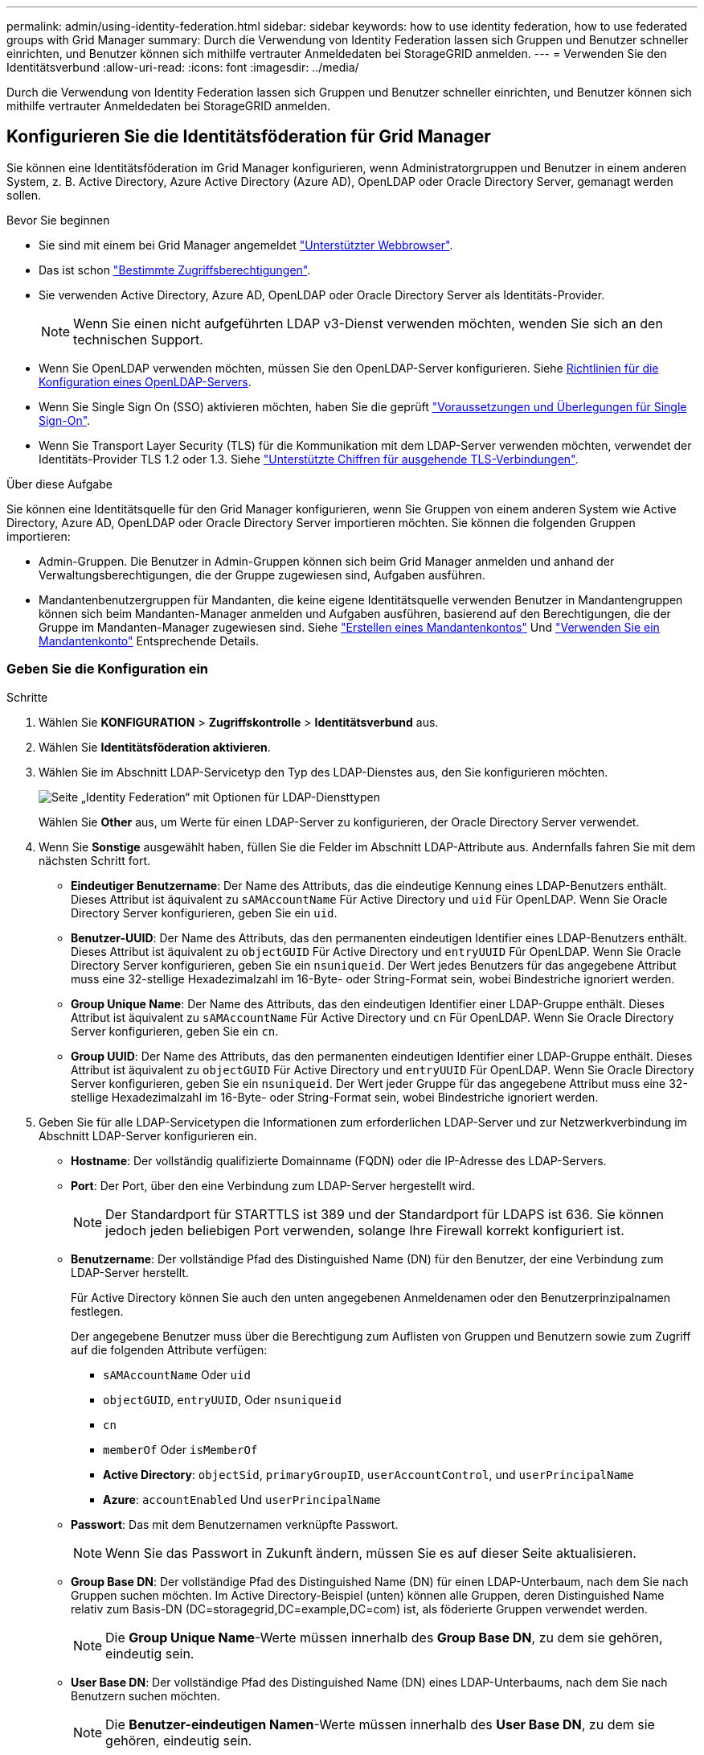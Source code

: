 ---
permalink: admin/using-identity-federation.html 
sidebar: sidebar 
keywords: how to use identity federation, how to use federated groups with Grid Manager 
summary: Durch die Verwendung von Identity Federation lassen sich Gruppen und Benutzer schneller einrichten, und Benutzer können sich mithilfe vertrauter Anmeldedaten bei StorageGRID anmelden. 
---
= Verwenden Sie den Identitätsverbund
:allow-uri-read: 
:icons: font
:imagesdir: ../media/


[role="lead"]
Durch die Verwendung von Identity Federation lassen sich Gruppen und Benutzer schneller einrichten, und Benutzer können sich mithilfe vertrauter Anmeldedaten bei StorageGRID anmelden.



== Konfigurieren Sie die Identitätsföderation für Grid Manager

Sie können eine Identitätsföderation im Grid Manager konfigurieren, wenn Administratorgruppen und Benutzer in einem anderen System, z. B. Active Directory, Azure Active Directory (Azure AD), OpenLDAP oder Oracle Directory Server, gemanagt werden sollen.

.Bevor Sie beginnen
* Sie sind mit einem bei Grid Manager angemeldet link:../admin/web-browser-requirements.html["Unterstützter Webbrowser"].
* Das ist schon link:admin-group-permissions.html["Bestimmte Zugriffsberechtigungen"].
* Sie verwenden Active Directory, Azure AD, OpenLDAP oder Oracle Directory Server als Identitäts-Provider.
+

NOTE: Wenn Sie einen nicht aufgeführten LDAP v3-Dienst verwenden möchten, wenden Sie sich an den technischen Support.

* Wenn Sie OpenLDAP verwenden möchten, müssen Sie den OpenLDAP-Server konfigurieren. Siehe <<Richtlinien für die Konfiguration eines OpenLDAP-Servers>>.
* Wenn Sie Single Sign On (SSO) aktivieren möchten, haben Sie die geprüft link:requirements-for-sso.html["Voraussetzungen und Überlegungen für Single Sign-On"].
* Wenn Sie Transport Layer Security (TLS) für die Kommunikation mit dem LDAP-Server verwenden möchten, verwendet der Identitäts-Provider TLS 1.2 oder 1.3. Siehe link:supported-ciphers-for-outgoing-tls-connections.html["Unterstützte Chiffren für ausgehende TLS-Verbindungen"].


.Über diese Aufgabe
Sie können eine Identitätsquelle für den Grid Manager konfigurieren, wenn Sie Gruppen von einem anderen System wie Active Directory, Azure AD, OpenLDAP oder Oracle Directory Server importieren möchten. Sie können die folgenden Gruppen importieren:

* Admin-Gruppen. Die Benutzer in Admin-Gruppen können sich beim Grid Manager anmelden und anhand der Verwaltungsberechtigungen, die der Gruppe zugewiesen sind, Aufgaben ausführen.
* Mandantenbenutzergruppen für Mandanten, die keine eigene Identitätsquelle verwenden Benutzer in Mandantengruppen können sich beim Mandanten-Manager anmelden und Aufgaben ausführen, basierend auf den Berechtigungen, die der Gruppe im Mandanten-Manager zugewiesen sind. Siehe link:creating-tenant-account.html["Erstellen eines Mandantenkontos"] Und link:../tenant/index.html["Verwenden Sie ein Mandantenkonto"] Entsprechende Details.




=== Geben Sie die Konfiguration ein

.Schritte
. Wählen Sie *KONFIGURATION* > *Zugriffskontrolle* > *Identitätsverbund* aus.
. Wählen Sie *Identitätsföderation aktivieren*.
. Wählen Sie im Abschnitt LDAP-Servicetyp den Typ des LDAP-Dienstes aus, den Sie konfigurieren möchten.
+
image::../media/ldap_service_type.png[Seite „Identity Federation“ mit Optionen für LDAP-Diensttypen]

+
Wählen Sie *Other* aus, um Werte für einen LDAP-Server zu konfigurieren, der Oracle Directory Server verwendet.

. Wenn Sie *Sonstige* ausgewählt haben, füllen Sie die Felder im Abschnitt LDAP-Attribute aus. Andernfalls fahren Sie mit dem nächsten Schritt fort.
+
** *Eindeutiger Benutzername*: Der Name des Attributs, das die eindeutige Kennung eines LDAP-Benutzers enthält. Dieses Attribut ist äquivalent zu `sAMAccountName` Für Active Directory und `uid` Für OpenLDAP. Wenn Sie Oracle Directory Server konfigurieren, geben Sie ein `uid`.
** *Benutzer-UUID*: Der Name des Attributs, das den permanenten eindeutigen Identifier eines LDAP-Benutzers enthält. Dieses Attribut ist äquivalent zu `objectGUID` Für Active Directory und `entryUUID` Für OpenLDAP. Wenn Sie Oracle Directory Server konfigurieren, geben Sie ein `nsuniqueid`. Der Wert jedes Benutzers für das angegebene Attribut muss eine 32-stellige Hexadezimalzahl im 16-Byte- oder String-Format sein, wobei Bindestriche ignoriert werden.
** *Group Unique Name*: Der Name des Attributs, das den eindeutigen Identifier einer LDAP-Gruppe enthält. Dieses Attribut ist äquivalent zu `sAMAccountName` Für Active Directory und `cn` Für OpenLDAP. Wenn Sie Oracle Directory Server konfigurieren, geben Sie ein `cn`.
** *Group UUID*: Der Name des Attributs, das den permanenten eindeutigen Identifier einer LDAP-Gruppe enthält. Dieses Attribut ist äquivalent zu `objectGUID` Für Active Directory und `entryUUID` Für OpenLDAP. Wenn Sie Oracle Directory Server konfigurieren, geben Sie ein `nsuniqueid`. Der Wert jeder Gruppe für das angegebene Attribut muss eine 32-stellige Hexadezimalzahl im 16-Byte- oder String-Format sein, wobei Bindestriche ignoriert werden.


. Geben Sie für alle LDAP-Servicetypen die Informationen zum erforderlichen LDAP-Server und zur Netzwerkverbindung im Abschnitt LDAP-Server konfigurieren ein.
+
** *Hostname*: Der vollständig qualifizierte Domainname (FQDN) oder die IP-Adresse des LDAP-Servers.
** *Port*: Der Port, über den eine Verbindung zum LDAP-Server hergestellt wird.
+

NOTE: Der Standardport für STARTTLS ist 389 und der Standardport für LDAPS ist 636. Sie können jedoch jeden beliebigen Port verwenden, solange Ihre Firewall korrekt konfiguriert ist.

** *Benutzername*: Der vollständige Pfad des Distinguished Name (DN) für den Benutzer, der eine Verbindung zum LDAP-Server herstellt.
+
Für Active Directory können Sie auch den unten angegebenen Anmeldenamen oder den Benutzerprinzipalnamen festlegen.

+
Der angegebene Benutzer muss über die Berechtigung zum Auflisten von Gruppen und Benutzern sowie zum Zugriff auf die folgenden Attribute verfügen:

+
*** `sAMAccountName` Oder `uid`
*** `objectGUID`, `entryUUID`, Oder `nsuniqueid`
*** `cn`
*** `memberOf` Oder `isMemberOf`
*** *Active Directory*: `objectSid`, `primaryGroupID`, `userAccountControl`, und `userPrincipalName`
*** *Azure*: `accountEnabled` Und `userPrincipalName`


** *Passwort*: Das mit dem Benutzernamen verknüpfte Passwort.
+

NOTE: Wenn Sie das Passwort in Zukunft ändern, müssen Sie es auf dieser Seite aktualisieren.

** *Group Base DN*: Der vollständige Pfad des Distinguished Name (DN) für einen LDAP-Unterbaum, nach dem Sie nach Gruppen suchen möchten. Im Active Directory-Beispiel (unten) können alle Gruppen, deren Distinguished Name relativ zum Basis-DN (DC=storagegrid,DC=example,DC=com) ist, als föderierte Gruppen verwendet werden.
+

NOTE: Die *Group Unique Name*-Werte müssen innerhalb des *Group Base DN*, zu dem sie gehören, eindeutig sein.

** *User Base DN*: Der vollständige Pfad des Distinguished Name (DN) eines LDAP-Unterbaums, nach dem Sie nach Benutzern suchen möchten.
+

NOTE: Die *Benutzer-eindeutigen Namen*-Werte müssen innerhalb des *User Base DN*, zu dem sie gehören, eindeutig sein.

** *Bind username Format* (optional): Das Standard-Username Muster StorageGRID sollte verwendet werden, wenn das Muster nicht automatisch ermittelt werden kann.
+
Es wird empfohlen, *Bind username Format* bereitzustellen, da Benutzer sich anmelden können, wenn StorageGRID nicht mit dem Servicekonto verknüpft werden kann.

+
Geben Sie eines der folgenden Muster ein:

+
*** *UserPrincipalName pattern (Active Directory und Azure)*: `[USERNAME]@_example_.com`
*** *Namensmuster für Anmeldung auf der Ebene nach unten (Active Directory und Azure)*: `_example_\[USERNAME]`
*** * Distinguished Name pattern*: `CN=[USERNAME],CN=Users,DC=_example_,DC=com`
+
Fügen Sie *[USERNAME]* genau wie geschrieben ein.





. Wählen Sie im Abschnitt Transport Layer Security (TLS) eine Sicherheitseinstellung aus.
+
** *Verwenden Sie STARTTLS*: Verwenden Sie STARTTLS, um die Kommunikation mit dem LDAP-Server zu sichern. Dies ist die empfohlene Option für Active Directory, OpenLDAP oder andere, diese Option wird jedoch für Azure nicht unterstützt.
** *LDAPS verwenden*: Die Option LDAPS (LDAP über SSL) verwendet TLS, um eine Verbindung zum LDAP-Server herzustellen. Sie müssen diese Option für Azure auswählen.
** *Verwenden Sie keine TLS*: Der Netzwerkverkehr zwischen dem StorageGRID-System und dem LDAP-Server wird nicht gesichert. Diese Option wird für Azure nicht unterstützt.
+

NOTE: Die Verwendung der Option *keine TLS* verwenden wird nicht unterstützt, wenn Ihr Active Directory-Server die LDAP-Signatur erzwingt. Sie müssen STARTTLS oder LDAPS verwenden.



. Wenn Sie STARTTLS oder LDAPS ausgewählt haben, wählen Sie das Zertifikat aus, mit dem die Verbindung gesichert werden soll.
+
** *Verwenden Sie das Betriebssystem CA-Zertifikat*: Verwenden Sie das auf dem Betriebssystem installierte Standard-Grid-CA-Zertifikat, um Verbindungen zu sichern.
** *Benutzerdefiniertes CA-Zertifikat verwenden*: Verwenden Sie ein benutzerdefiniertes Sicherheitszertifikat.
+
Wenn Sie diese Einstellung auswählen, kopieren Sie das benutzerdefinierte Sicherheitszertifikat in das Textfeld CA-Zertifikat und fügen Sie es ein.







=== Testen Sie die Verbindung und speichern Sie die Konfiguration

Nachdem Sie alle Werte eingegeben haben, müssen Sie die Verbindung testen, bevor Sie die Konfiguration speichern können. StorageGRID überprüft die Verbindungseinstellungen für den LDAP-Server und das BIND-Username-Format, wenn Sie es angegeben haben.

.Schritte
. Wählen Sie *Verbindung testen*.
. Wenn Sie kein bind username Format angegeben haben:
+
** Wenn die Verbindungseinstellungen gültig sind, wird die Meldung „Verbindung erfolgreich testen“ angezeigt. Wählen Sie *Speichern*, um die Konfiguration zu speichern.
** Wenn die Verbindungseinstellungen ungültig sind, wird die Meldung „Testverbindung konnte nicht hergestellt werden“ angezeigt. Wählen Sie *Schließen*. Beheben Sie anschließend alle Probleme, und testen Sie die Verbindung erneut.


. Wenn Sie ein bind username Format angegeben haben, geben Sie den Benutzernamen und das Kennwort eines gültigen föderierten Benutzers ein.
+
Geben Sie beispielsweise Ihren eigenen Benutzernamen und Ihr Kennwort ein. Geben Sie keine Sonderzeichen in den Benutzernamen ein, z. B. @ oder /.

+
image::../media/identity_federation_test_connection.png[Identity Federation fordert zur Validierung des BIND-Benutzernamens-Formats auf]

+
** Wenn die Verbindungseinstellungen gültig sind, wird die Meldung „Verbindung erfolgreich testen“ angezeigt. Wählen Sie *Speichern*, um die Konfiguration zu speichern.
** Es wird eine Fehlermeldung angezeigt, wenn die Verbindungseinstellungen, das Bind-Username-Format oder der Test-Benutzername und das Kennwort ungültig sind. Beheben Sie alle Probleme, und testen Sie die Verbindung erneut.






== Synchronisierung mit der Identitätsquelle erzwingen

Das StorageGRID-System synchronisiert regelmäßig föderierte Gruppen und Benutzer von der Identitätsquelle aus. Sie können die Synchronisierung erzwingen, wenn Sie Benutzerberechtigungen so schnell wie möglich aktivieren oder einschränken möchten.

.Schritte
. Rufen Sie die Seite Identity Federation auf.
. Wählen Sie oben auf der Seite *Sync Server* aus.
+
Der Synchronisierungsprozess kann je nach Umgebung einige Zeit in Anspruch nehmen.

+

NOTE: Die Warnmeldung * Identity Federation Failure* wird ausgelöst, wenn es ein Problem gibt, das die Synchronisierung von föderierten Gruppen und Benutzern aus der Identitätsquelle verursacht.





== Deaktivieren Sie den Identitätsverbund

Sie können den Identitätsverbund für Gruppen und Benutzer vorübergehend oder dauerhaft deaktivieren. Wenn die Identitätsföderation deaktiviert ist, besteht keine Kommunikation zwischen StorageGRID und der Identitätsquelle. Allerdings bleiben alle von Ihnen konfigurierten Einstellungen erhalten, sodass Sie die Identitätsföderation zukünftig einfach wieder aktivieren können.

.Über diese Aufgabe
Bevor Sie die Identitätsföderation deaktivieren, sollten Sie Folgendes beachten:

* Verbundene Benutzer können sich nicht anmelden.
* Föderierte Benutzer, die sich derzeit anmelden, erhalten bis zu ihrem Ablauf Zugriff auf das StorageGRID-System, können sich jedoch nach Ablauf der Sitzung nicht anmelden.
* Die Synchronisierung zwischen dem StorageGRID-System und der Identitätsquelle erfolgt nicht, und Warnmeldungen oder Alarme werden nicht für Konten ausgelöst, die nicht synchronisiert wurden.
* Das Kontrollkästchen *Enable Identity Federation* ist deaktiviert, wenn Single Sign-On (SSO) auf *enabled* oder *Sandbox Mode* eingestellt ist. Der SSO-Status auf der Seite Single Sign-On muss *deaktiviert* sein, bevor Sie die Identitätsföderation deaktivieren können. Siehe link:../admin/disabling-single-sign-on.html["Deaktivieren Sie Single Sign-On"].


.Schritte
. Rufen Sie die Seite Identity Federation auf.
. Deaktivieren Sie das Kontrollkästchen *Enable Identity Federation*.




== Richtlinien für die Konfiguration eines OpenLDAP-Servers

Wenn Sie einen OpenLDAP-Server für die Identitätsföderation verwenden möchten, müssen Sie bestimmte Einstellungen auf dem OpenLDAP-Server konfigurieren.


CAUTION: Bei Identitätsquellen, die nicht ActiveDirectory oder Azure sind, blockiert StorageGRID den S3-Zugriff nicht automatisch für Benutzer, die extern deaktiviert sind. Löschen Sie zum Blockieren des S3-Zugriffs alle S3-Schlüssel für den Benutzer oder entfernen Sie den Benutzer aus allen Gruppen.



=== Überlagerungen in Memberof und Refint

Die Überlagerungen Memberof und Refint sollten aktiviert sein. Weitere Informationen finden Sie in den Anweisungen zur Wartung der Umkehrgruppenmitgliedschaft im
http://www.openldap.org/doc/admin24/index.html["OpenLDAP-Dokumentation: Version 2.4 Administratorhandbuch"^].



=== Indizierung

Sie müssen die folgenden OpenLDAP-Attribute mit den angegebenen Stichwörtern für den Index konfigurieren:

* `olcDbIndex: objectClass eq`
* `olcDbIndex: uid eq,pres,sub`
* `olcDbIndex: cn eq,pres,sub`
* `olcDbIndex: entryUUID eq`


Stellen Sie außerdem sicher, dass die in der Hilfe für den Benutzernamen genannten Felder für eine optimale Leistung indiziert sind.

Weitere Informationen zur Wartung von Gruppenmitgliedschaften finden Sie im
http://www.openldap.org/doc/admin24/index.html["OpenLDAP-Dokumentation: Version 2.4 Administratorhandbuch"^].
